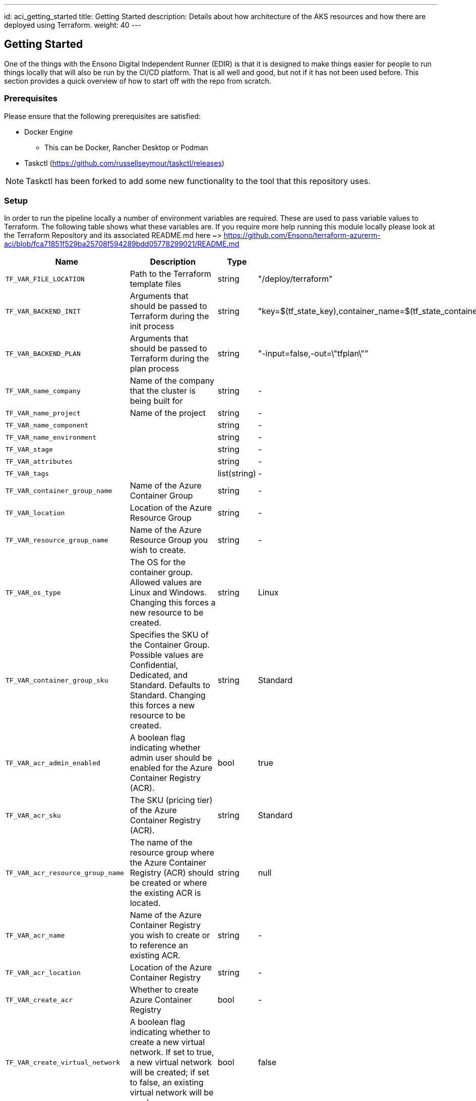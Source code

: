 ---
id: aci_getting_started
title: Getting Started
description: Details about how architecture of the AKS resources and how there are deployed using Terraform.
weight: 40
---

== Getting Started

One of the things with the Ensono Digital Independent Runner (EDIR) is that it is designed to make things easier for people to run things locally that will also be run by the CI/CD platform. That is all well and good, but not if it has not been used before. This section provides a quick overview of how to start off with the repo from scratch.

=== Prerequisites

Please ensure that the following prerequisites are satisfied:

* Docker Engine
** This can be Docker, Rancher Desktop or Podman
* Taskctl (https://github.com/russellseymour/taskctl/releases)

NOTE: Taskctl has been forked to add some new functionality to the tool that this repository uses.

=== Setup

In order to run the pipeline locally a number of environment variables are required. These are used to pass variable values to Terraform. The following table shows what these variables are. If you require more help running this module locally please look at the Terraform Repository and its associated README.md here ~> https://github.com/Ensono/terraform-azurerm-aci/blob/fca71851f529ba25708f594289bdd05778299021/README.md

[cols="2,3,1,3,2,2",options="header",stripes=even]
|===
| Name                        | Description                                                                 | Type           | Default | Example | Required
| `TF_VAR_FILE_LOCATION`     | Path to the Terraform template files                                        | string              | "/deploy/terraform"      | -      | [green]#icon:check[]#
| `TF_VAR_BACKEND_INIT`      | Arguments that should be passed to Terraform during the init process        | string              | "key=$(tf_state_key),container_name=$(tf_state_container),storage_account_name=$(tf_state_storage),resource_group_name=$(tf_state_rg)       | -      | [red]#icon:times[]#
| `TF_VAR_BACKEND_PLAN`      | Arguments that should be passed to Terraform during the plan process        | string              | "-input=false,-out=\"tfplan\""      | -       | [red]#icon:times[]# 
| `TF_VAR_name_company`      | Name of the company that the cluster is being built for                     |  string              | - | "myCompany"      | [red]#icon:times[]#
| `TF_VAR_name_project`      | Name of the project                                                         |   string             | - | "myProject"        | [green]#icon:check[]#
| `TF_VAR_name_component`    |                                                                             |   string             | - | "myComponent"     | [green]#icon:check[]#
| `TF_VAR_name_environment`  |                                                                             |   string             | -       | "myEnv"       | [green]#icon:check[]#
| `TF_VAR_stage`             |                                                                             |   string             | -       | "myStage"       | [green]#icon:check[]#
| `TF_VAR_attributes`        |                                                                             |   string             | -       | -       | [red]#icon:times[]# 
| `TF_VAR_tags`              |                                                                             |    list(string)          | -       | -            | [red]#icon:times[]# 
| `TF_VAR_container_group_name`| Name of the Azure Container Group                                           | string         | -       | "my_container_group" | [green]#icon:check[]#
| `TF_VAR_location`          | Location of the Azure Resource Group                                        | string         | -       | "UKSouth" | [green]#icon:check[]#
| `TF_VAR_resource_group_name`| Name of the Azure Resource Group you wish to create.                        | string         | -       | "my_rg"   | [green]#icon:check[]#
| `TF_VAR_os_type`           | The OS for the container group. Allowed values are Linux and Windows. Changing this forces a new resource to be created. | string | Linux |"Windows" | [red]#icon:times[]#
| `TF_VAR_container_group_sku`| Specifies the SKU of the Container Group. Possible values are Confidential, Dedicated, and Standard. Defaults to Standard. Changing this forces a new resource to be created. | string | Standard |"Confidential" | [red]#icon:times[]#
| `TF_VAR_acr_admin_enabled`| A boolean flag indicating whether admin user should be enabled for the Azure Container Registry (ACR). | bool | true |true | [red]#icon:times[]#
| `TF_VAR_acr_sku`           | The SKU (pricing tier) of the Azure Container Registry (ACR).               | string         | Standard |"Premium" | [red]#icon:times[]#
| `TF_VAR_acr_resource_group_name`| The name of the resource group where the Azure Container Registry (ACR) should be created or where the existing ACR is located. | string | null |"my_acr_rg" | [red]#icon:times[]#
| `TF_VAR_acr_name`          | Name of the Azure Container Registry you wish to create or to reference an existing ACR.| string | - | "my_acr" | [red]#icon:times[]#
| `TF_VAR_acr_location`      | Location of the Azure Container Registry                                    | string         | -       | "UKSouth" | [red]#icon:times[]#
| `TF_VAR_create_acr`        | Whether to create Azure Container Registry                                  | bool           | -       | true      | [red]#icon:times[]#
| `TF_VAR_create_virtual_network`| A boolean flag indicating whether to create a new virtual network. If set to true, a new virtual network will be created; if set to false, an existing virtual network will be used. | bool | false | false | [red]#icon:times[]#
| `TF_VAR_integrate_with_vnet`| Whether or not you wish to integrate your ACI Group with a virtual network or not. If not, your IP address type must be public. Private IP address type if not integrated with a virtual network. | bool | - | false | [red]#icon:times[]#
| `TF_VAR_vnet_name`        | Name of the new OR existing Virtual Network to integrate into the Azure Container Group. If create_virtual_network is set to true you MUST provide this. | string | null | "my_vnet" | [red]#icon:times[]#
| `TF_VAR_vnet_resource_group_name`| The name of the resource group where the virtual network should be created or which resource group the existing virtual network is located. | string | null |"my_vnet_rg" | [red]#icon:times[]#
| `TF_VAR_vnet_cidr`        | The CIDR block(s) to be used for the address space of the virtual network. This specifies the range of IP addresses available for the virtual network. | list(string) | ["10.1.0.0/16"] | ["10.10.0.0/16"] | [red]#icon:times[]#
| `TF_VAR_subnet_names`     | List of names of new OR existing subnets to integrate into the Azure Container Group. If create_virtual_network is set to true you MUST provide this. | list(string) | null | ["my_subnet1", "my_subnet2"] |[red]#icon:times[]# 
| `TF_VAR_subnet_prefixes`  | The CIDR block(s) to be used for the address space of each subnet within the virtual network. If left blank, this is calculated for you via the `terraform-azurerm-aci\locals.tf` file. | list(string) | null | ["10.10.0.0/24"] | [red]#icon:times[]#
|===


==== PowerShell

If using PowerShell there is a cmdlet in the Ensono Stacks Independent Runner module that reads the `build/config/stage_envvars.yml` and creates a skeleton PowerShell script which will setup the variables.

[source,powershell,linenums]
---
New-EnvConfig -Path .\build\config\stage_envvars.yml -scriptPath local -Cloud Azure -Stage stacks-aci
---

The resultant script will be `local/envvar-azure-stacks-aci.ps1`. The naming convention is `envvar-<CLOUD>-<STAGE>.ps1`.

.Environment variable script
image::images/envvar-script.png[width=500]

Edit this file as needed and then run the script `. ./local/envvar-azure-stacks-aci.ps1`. This will then setup the necessary environment variables in your local shell. These will then be copied into the container when it is spun up by Taskctl.

==== Bash

Currently we do not have an option when running in `bash` for creating such a script file. We have some ideas on how this will be done, but the biggest issue is how this will be distributed.

=== Running the Pipelines

Now that the environment has been configured the pipelines can be run.

[cols="1,4",options=header,stripes=even]
|===
| # | Command
| 1 | `taskctl lint`
| 2 | `taskctl infrastructure`
| 3 | `taskctl tests`
| 4 | `taskctl docs`
|===

These pipelines can be run in any order based on the task that needs to be accomplished. In addition to these any of the tasks, as described in <<Pipeline>> can be executed.
